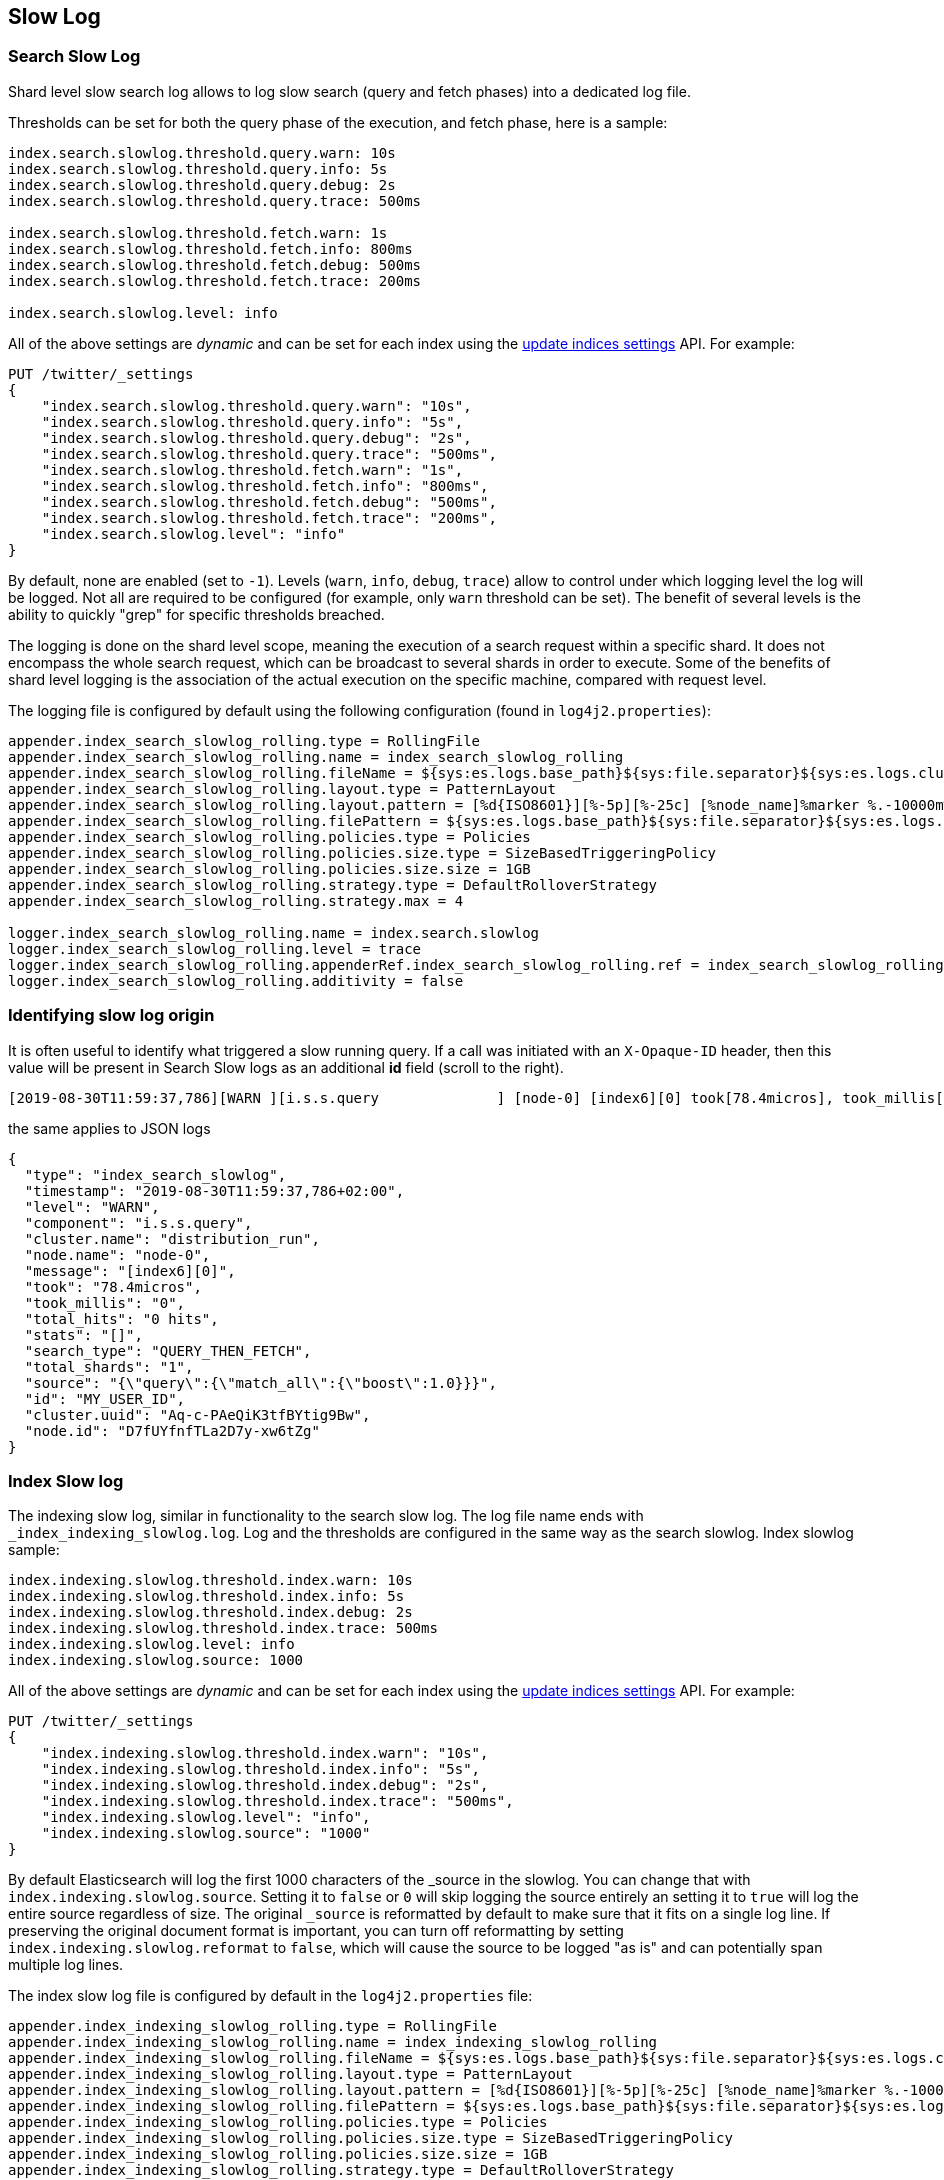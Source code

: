 [[index-modules-slowlog]]
== Slow Log

[float]
[[search-slow-log]]
=== Search Slow Log

Shard level slow search log allows to log slow search (query and fetch
phases) into a dedicated log file.

Thresholds can be set for both the query phase of the execution, and
fetch phase, here is a sample:

[source,yaml]
--------------------------------------------------
index.search.slowlog.threshold.query.warn: 10s
index.search.slowlog.threshold.query.info: 5s
index.search.slowlog.threshold.query.debug: 2s
index.search.slowlog.threshold.query.trace: 500ms

index.search.slowlog.threshold.fetch.warn: 1s
index.search.slowlog.threshold.fetch.info: 800ms
index.search.slowlog.threshold.fetch.debug: 500ms
index.search.slowlog.threshold.fetch.trace: 200ms

index.search.slowlog.level: info
--------------------------------------------------

All of the above settings are _dynamic_ and can be set for each index using the
<<indices-update-settings, update indices settings>> API. For example: 

[source,js]
--------------------------------------------------
PUT /twitter/_settings
{
    "index.search.slowlog.threshold.query.warn": "10s",
    "index.search.slowlog.threshold.query.info": "5s",
    "index.search.slowlog.threshold.query.debug": "2s",
    "index.search.slowlog.threshold.query.trace": "500ms",
    "index.search.slowlog.threshold.fetch.warn": "1s",
    "index.search.slowlog.threshold.fetch.info": "800ms",
    "index.search.slowlog.threshold.fetch.debug": "500ms",
    "index.search.slowlog.threshold.fetch.trace": "200ms",
    "index.search.slowlog.level": "info"
}
--------------------------------------------------
// CONSOLE
// TEST[setup:twitter]

By default, none are enabled (set to `-1`). Levels (`warn`, `info`,
`debug`, `trace`) allow to control under which logging level the log
will be logged. Not all are required to be configured (for example, only
`warn` threshold can be set). The benefit of several levels is the
ability to quickly "grep" for specific thresholds breached.

The logging is done on the shard level scope, meaning the execution of a
search request within a specific shard. It does not encompass the whole
search request, which can be broadcast to several shards in order to
execute. Some of the benefits of shard level logging is the association
of the actual execution on the specific machine, compared with request
level.

The logging file is configured by default using the following
configuration (found in `log4j2.properties`):

[source,properties]
--------------------------------------------------
appender.index_search_slowlog_rolling.type = RollingFile
appender.index_search_slowlog_rolling.name = index_search_slowlog_rolling
appender.index_search_slowlog_rolling.fileName = ${sys:es.logs.base_path}${sys:file.separator}${sys:es.logs.cluster_name}_index_search_slowlog.log
appender.index_search_slowlog_rolling.layout.type = PatternLayout
appender.index_search_slowlog_rolling.layout.pattern = [%d{ISO8601}][%-5p][%-25c] [%node_name]%marker %.-10000m%n
appender.index_search_slowlog_rolling.filePattern = ${sys:es.logs.base_path}${sys:file.separator}${sys:es.logs.cluster_name}_index_search_slowlog-%i.log.gz
appender.index_search_slowlog_rolling.policies.type = Policies
appender.index_search_slowlog_rolling.policies.size.type = SizeBasedTriggeringPolicy
appender.index_search_slowlog_rolling.policies.size.size = 1GB
appender.index_search_slowlog_rolling.strategy.type = DefaultRolloverStrategy
appender.index_search_slowlog_rolling.strategy.max = 4

logger.index_search_slowlog_rolling.name = index.search.slowlog
logger.index_search_slowlog_rolling.level = trace
logger.index_search_slowlog_rolling.appenderRef.index_search_slowlog_rolling.ref = index_search_slowlog_rolling
logger.index_search_slowlog_rolling.additivity = false
--------------------------------------------------

=== Identifying slow log origin

It is often useful to identify what triggered a slow running query. If a call was initiated with an `X-Opaque-ID` header, then this value
will be present in Search Slow logs as an additional **id** field (scroll to the right).
```
[2019-08-30T11:59:37,786][WARN ][i.s.s.query              ] [node-0] [index6][0] took[78.4micros], took_millis[0], total_hits[0 hits], stats[], search_type[QUERY_THEN_FETCH], total_shards[1], source[{"query":{"match_all":{"boost":1.0}}}], id[MY_USER_ID],
```
the same applies to JSON logs
```
{
  "type": "index_search_slowlog",
  "timestamp": "2019-08-30T11:59:37,786+02:00",
  "level": "WARN",
  "component": "i.s.s.query",
  "cluster.name": "distribution_run",
  "node.name": "node-0",
  "message": "[index6][0]",
  "took": "78.4micros",
  "took_millis": "0",
  "total_hits": "0 hits",
  "stats": "[]",
  "search_type": "QUERY_THEN_FETCH",
  "total_shards": "1",
  "source": "{\"query\":{\"match_all\":{\"boost\":1.0}}}",
  "id": "MY_USER_ID",
  "cluster.uuid": "Aq-c-PAeQiK3tfBYtig9Bw",
  "node.id": "D7fUYfnfTLa2D7y-xw6tZg"
}
```

[float]
[[index-slow-log]]
=== Index Slow log

The indexing slow log, similar in functionality to the search slow
log. The log file name ends with `_index_indexing_slowlog.log`. Log and
the thresholds are configured in the same way as the search slowlog.
Index slowlog sample:

[source,yaml]
--------------------------------------------------
index.indexing.slowlog.threshold.index.warn: 10s
index.indexing.slowlog.threshold.index.info: 5s
index.indexing.slowlog.threshold.index.debug: 2s
index.indexing.slowlog.threshold.index.trace: 500ms
index.indexing.slowlog.level: info
index.indexing.slowlog.source: 1000
--------------------------------------------------

All of the above settings are _dynamic_ and can be set for each index using the
<<indices-update-settings, update indices settings>> API. For example: 

[source,js]
--------------------------------------------------
PUT /twitter/_settings
{
    "index.indexing.slowlog.threshold.index.warn": "10s",
    "index.indexing.slowlog.threshold.index.info": "5s",
    "index.indexing.slowlog.threshold.index.debug": "2s",
    "index.indexing.slowlog.threshold.index.trace": "500ms",
    "index.indexing.slowlog.level": "info",
    "index.indexing.slowlog.source": "1000"
}
--------------------------------------------------
// CONSOLE
// TEST[setup:twitter]

By default Elasticsearch will log the first 1000 characters of the _source in
the slowlog. You can change that with `index.indexing.slowlog.source`. Setting
it to `false` or `0` will skip logging the source entirely an setting it to
`true` will log the entire source regardless of size. The original `_source` is
reformatted by default to make sure that it fits on a single log line. If preserving
the original document format is important, you can turn off reformatting by setting
`index.indexing.slowlog.reformat` to `false`, which will cause the source to be
logged "as is" and can potentially span multiple log lines.

The index slow log file is configured by default in the `log4j2.properties`
file:

[source,properties]
--------------------------------------------------
appender.index_indexing_slowlog_rolling.type = RollingFile
appender.index_indexing_slowlog_rolling.name = index_indexing_slowlog_rolling
appender.index_indexing_slowlog_rolling.fileName = ${sys:es.logs.base_path}${sys:file.separator}${sys:es.logs.cluster_name}_index_indexing_slowlog.log
appender.index_indexing_slowlog_rolling.layout.type = PatternLayout
appender.index_indexing_slowlog_rolling.layout.pattern = [%d{ISO8601}][%-5p][%-25c] [%node_name]%marker %.-10000m%n
appender.index_indexing_slowlog_rolling.filePattern = ${sys:es.logs.base_path}${sys:file.separator}${sys:es.logs.cluster_name}_index_indexing_slowlog-%i.log.gz
appender.index_indexing_slowlog_rolling.policies.type = Policies
appender.index_indexing_slowlog_rolling.policies.size.type = SizeBasedTriggeringPolicy
appender.index_indexing_slowlog_rolling.policies.size.size = 1GB
appender.index_indexing_slowlog_rolling.strategy.type = DefaultRolloverStrategy
appender.index_indexing_slowlog_rolling.strategy.max = 4

logger.index_indexing_slowlog.name = index.indexing.slowlog.index
logger.index_indexing_slowlog.level = trace
logger.index_indexing_slowlog.appenderRef.index_indexing_slowlog_rolling.ref = index_indexing_slowlog_rolling
logger.index_indexing_slowlog.additivity = false
--------------------------------------------------
